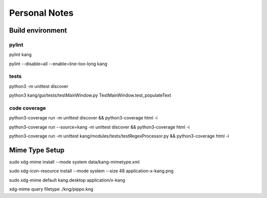 ==============
Personal Notes
==============


Build environment
=================

pylint
------
pylint kang

pylint --disable=all --enable=line-too-long kang



tests
-----------------------
python3 -m unittest discover

python3 kang/gui/tests/testMainWindow.py TestMainWindow.test_populateText



code coverage
-----------------------

python3-coverage run -m unittest discover && python3-coverage html -i

python3-coverage run --source=kang -m unittest discover && python3-coverage html -i

python3-coverage run -m unittest kang/modules/tests/testRegexProcessor.py && python3-coverage html -i



Mime Type Setup
===============

sudo xdg-mime install --mode system data/kang-mimetype.xml

sudo xdg-icon-resource install --mode system --size 48 application-x-kang.png

sudo xdg-mime default kang.desktop application/x-kang

xdg-mime query filetype ./kng/pippo.kng
